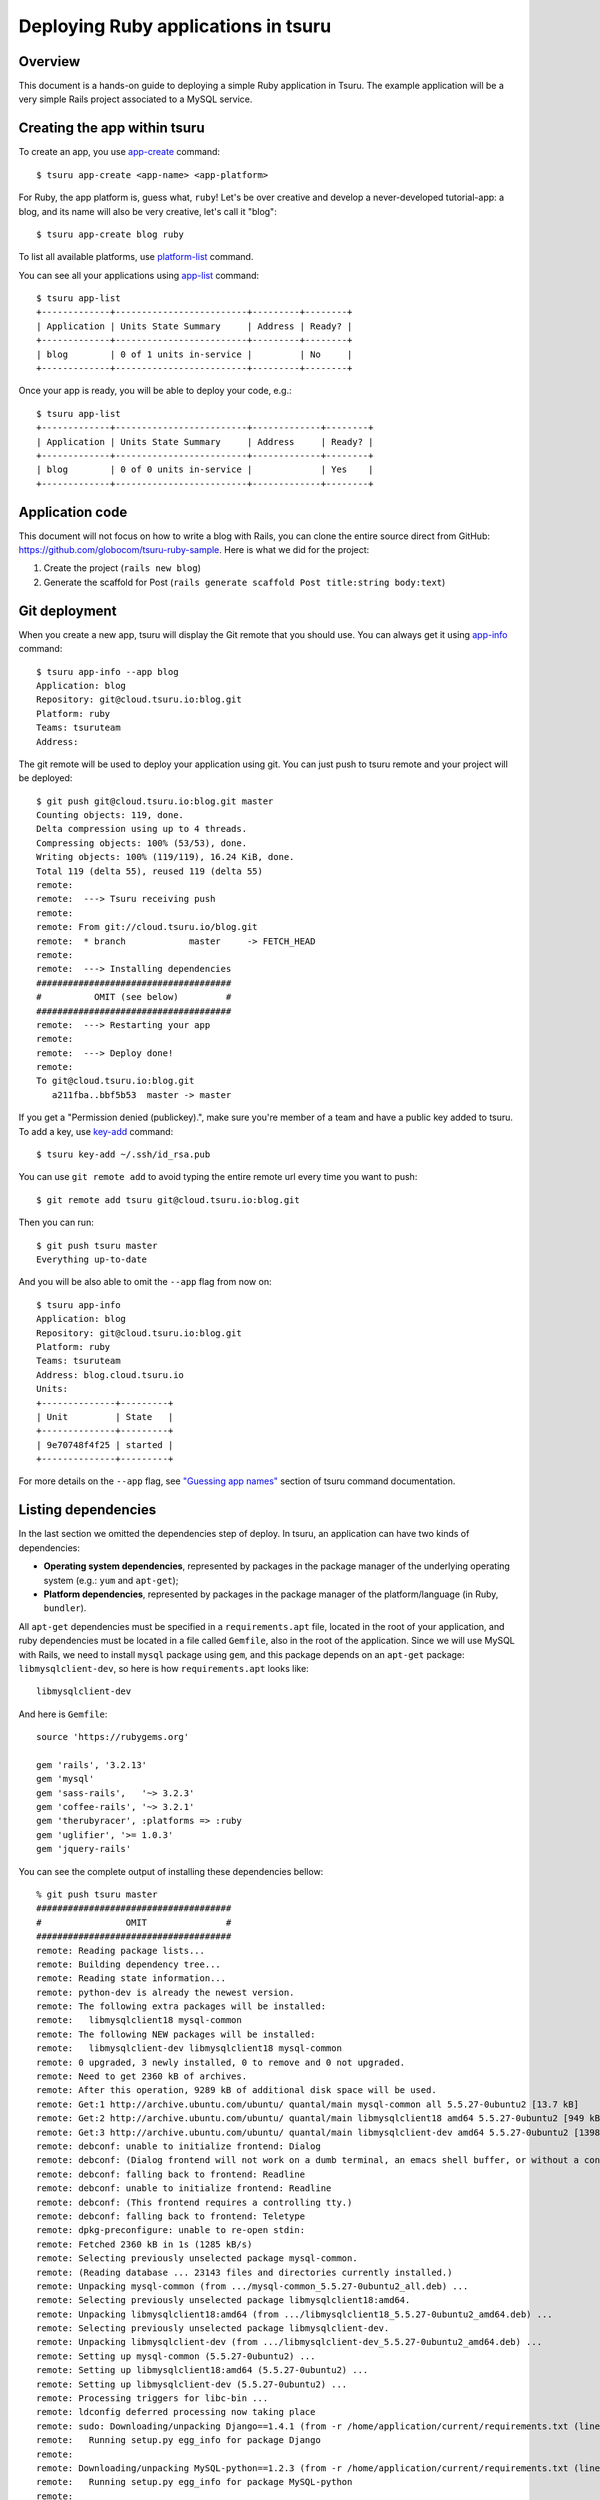 .. Copyright 2013 tsuru authors. All rights reserved.
   Use of this source code is governed by a BSD-style
   license that can be found in the LICENSE file.

++++++++++++++++++++++++++++++++++++
Deploying Ruby applications in tsuru
++++++++++++++++++++++++++++++++++++

Overview
========

This document is a hands-on guide to deploying a simple Ruby application in
Tsuru. The example application will be a very simple Rails project associated
to a MySQL service.

Creating the app within tsuru
=============================

To create an app, you use `app-create
<http://godoc.org/github.com/globocom/tsuru/cmd/tsuru#hdr-Create_an_app>`_
command:

.. highlight:: bash

::

    $ tsuru app-create <app-name> <app-platform>

For Ruby, the app platform is, guess what, ``ruby``! Let's be over creative
and develop a never-developed tutorial-app: a blog, and its name will also be
very creative, let's call it "blog":

.. highlight:: bash

::

    $ tsuru app-create blog ruby

To list all available platforms, use `platform-list
<http://godoc.org/github.com/globocom/tsuru/cmd/tsuru#hdr-Display_the_list_of_available_platforms>`_
command.

You can see all your applications using `app-list
<http://godoc.org/github.com/globocom/tsuru/cmd/tsuru#hdr-List_apps_that_you_have_access_to>`_
command:

.. highlight:: bash

::

    $ tsuru app-list
    +-------------+-------------------------+---------+--------+
    | Application | Units State Summary     | Address | Ready? |
    +-------------+-------------------------+---------+--------+
    | blog        | 0 of 1 units in-service |         | No     |
    +-------------+-------------------------+---------+--------+

Once your app is ready, you will be able to deploy your code, e.g.:

.. highlight:: bash

::

    $ tsuru app-list
    +-------------+-------------------------+-------------+--------+
    | Application | Units State Summary     | Address     | Ready? |
    +-------------+-------------------------+-------------+--------+
    | blog        | 0 of 0 units in-service |             | Yes    |
    +-------------+-------------------------+-------------+--------+

Application code
================

This document will not focus on how to write a blog with Rails, you can clone the
entire source direct from GitHub:
https://github.com/globocom/tsuru-ruby-sample. Here is what we did for the
project:

#. Create the project (``rails new blog``)
#. Generate the scaffold for Post (``rails generate scaffold Post title:string body:text``)

Git deployment
==============

When you create a new app, tsuru will display the Git remote that you should
use. You can always get it using `app-info
<http://godoc.org/github.com/globocom/tsuru/cmd/tsuru#hdr-Display_information_about_an_app>`_
command:

.. highlight:: bash

::

    $ tsuru app-info --app blog
    Application: blog
    Repository: git@cloud.tsuru.io:blog.git
    Platform: ruby
    Teams: tsuruteam
    Address:

The git remote will be used to deploy your application using git. You can just
push to tsuru remote and your project will be deployed:

.. highlight:: bash

::

    $ git push git@cloud.tsuru.io:blog.git master
    Counting objects: 119, done.
    Delta compression using up to 4 threads.
    Compressing objects: 100% (53/53), done.
    Writing objects: 100% (119/119), 16.24 KiB, done.
    Total 119 (delta 55), reused 119 (delta 55)
    remote:
    remote:  ---> Tsuru receiving push
    remote:
    remote: From git://cloud.tsuru.io/blog.git
    remote:  * branch            master     -> FETCH_HEAD
    remote:
    remote:  ---> Installing dependencies
    #####################################
    #          OMIT (see below)         #
    #####################################
    remote:  ---> Restarting your app
    remote:
    remote:  ---> Deploy done!
    remote:
    To git@cloud.tsuru.io:blog.git
       a211fba..bbf5b53  master -> master

If you get a "Permission denied (publickey).", make sure you're member of a
team and have a public key added to tsuru. To add a key, use `key-add
<http://godoc.org/github.com/globocom/tsuru/cmd/tsuru#hdr-Add_SSH_public_key_to_tsuru_s_git_server>`_
command:

.. highlight:: bash

::

    $ tsuru key-add ~/.ssh/id_rsa.pub

You can use ``git remote add`` to avoid typing the entire remote url every time
you want to push:

.. highlight:: bash

::

    $ git remote add tsuru git@cloud.tsuru.io:blog.git

Then you can run:

.. highlight:: bash

::

    $ git push tsuru master
    Everything up-to-date

And you will be also able to omit the ``--app`` flag from now on:

.. highlight:: bash

::

    $ tsuru app-info
    Application: blog
    Repository: git@cloud.tsuru.io:blog.git
    Platform: ruby
    Teams: tsuruteam
    Address: blog.cloud.tsuru.io
    Units:
    +--------------+---------+
    | Unit         | State   |
    +--------------+---------+
    | 9e70748f4f25 | started |
    +--------------+---------+

For more details on the ``--app`` flag, see `"Guessing app names"
<http://godoc.org/github.com/globocom/tsuru/cmd/tsuru#hdr-Guessing_app_names>`_
section of tsuru command documentation.

Listing dependencies
====================

In the last section we omitted the dependencies step of deploy. In tsuru, an
application can have two kinds of dependencies:

* **Operating system dependencies**, represented by packages in the package manager
  of the underlying operating system (e.g.: ``yum`` and ``apt-get``);
* **Platform dependencies**, represented by packages in the package manager of the
  platform/language (in Ruby, ``bundler``).

All ``apt-get`` dependencies must be specified in a ``requirements.apt`` file,
located in the root of your application, and ruby dependencies must be located
in a file called ``Gemfile``, also in the root of the application.
Since we will use MySQL with Rails, we need to install ``mysql``
package using ``gem``, and this package depends on an ``apt-get`` package:
``libmysqlclient-dev``, so here is how ``requirements.apt``
looks like:

.. highlight:: text

::

    libmysqlclient-dev

And here is ``Gemfile``:

.. highlight:: text

::

    source 'https://rubygems.org'

    gem 'rails', '3.2.13'
    gem 'mysql'
    gem 'sass-rails',   '~> 3.2.3'
    gem 'coffee-rails', '~> 3.2.1'
    gem 'therubyracer', :platforms => :ruby
    gem 'uglifier', '>= 1.0.3'
    gem 'jquery-rails'

You can see the complete output of installing these dependencies bellow:

.. highlight:: bash

::

    % git push tsuru master
    #####################################
    #                OMIT               #
    #####################################
    remote: Reading package lists...
    remote: Building dependency tree...
    remote: Reading state information...
    remote: python-dev is already the newest version.
    remote: The following extra packages will be installed:
    remote:   libmysqlclient18 mysql-common
    remote: The following NEW packages will be installed:
    remote:   libmysqlclient-dev libmysqlclient18 mysql-common
    remote: 0 upgraded, 3 newly installed, 0 to remove and 0 not upgraded.
    remote: Need to get 2360 kB of archives.
    remote: After this operation, 9289 kB of additional disk space will be used.
    remote: Get:1 http://archive.ubuntu.com/ubuntu/ quantal/main mysql-common all 5.5.27-0ubuntu2 [13.7 kB]
    remote: Get:2 http://archive.ubuntu.com/ubuntu/ quantal/main libmysqlclient18 amd64 5.5.27-0ubuntu2 [949 kB]
    remote: Get:3 http://archive.ubuntu.com/ubuntu/ quantal/main libmysqlclient-dev amd64 5.5.27-0ubuntu2 [1398 kB]
    remote: debconf: unable to initialize frontend: Dialog
    remote: debconf: (Dialog frontend will not work on a dumb terminal, an emacs shell buffer, or without a controlling terminal.)
    remote: debconf: falling back to frontend: Readline
    remote: debconf: unable to initialize frontend: Readline
    remote: debconf: (This frontend requires a controlling tty.)
    remote: debconf: falling back to frontend: Teletype
    remote: dpkg-preconfigure: unable to re-open stdin:
    remote: Fetched 2360 kB in 1s (1285 kB/s)
    remote: Selecting previously unselected package mysql-common.
    remote: (Reading database ... 23143 files and directories currently installed.)
    remote: Unpacking mysql-common (from .../mysql-common_5.5.27-0ubuntu2_all.deb) ...
    remote: Selecting previously unselected package libmysqlclient18:amd64.
    remote: Unpacking libmysqlclient18:amd64 (from .../libmysqlclient18_5.5.27-0ubuntu2_amd64.deb) ...
    remote: Selecting previously unselected package libmysqlclient-dev.
    remote: Unpacking libmysqlclient-dev (from .../libmysqlclient-dev_5.5.27-0ubuntu2_amd64.deb) ...
    remote: Setting up mysql-common (5.5.27-0ubuntu2) ...
    remote: Setting up libmysqlclient18:amd64 (5.5.27-0ubuntu2) ...
    remote: Setting up libmysqlclient-dev (5.5.27-0ubuntu2) ...
    remote: Processing triggers for libc-bin ...
    remote: ldconfig deferred processing now taking place
    remote: sudo: Downloading/unpacking Django==1.4.1 (from -r /home/application/current/requirements.txt (line 1))
    remote:   Running setup.py egg_info for package Django
    remote:
    remote: Downloading/unpacking MySQL-python==1.2.3 (from -r /home/application/current/requirements.txt (line 2))
    remote:   Running setup.py egg_info for package MySQL-python
    remote:
    remote:     warning: no files found matching 'MANIFEST'
    remote:     warning: no files found matching 'ChangeLog'
    remote:     warning: no files found matching 'GPL'
    remote: Downloading/unpacking South==0.7.6 (from -r /home/application/current/requirements.txt (line 3))
    remote:   Running setup.py egg_info for package South
    remote:
    remote: Installing collected packages: Django, MySQL-python, South
    remote:   Running setup.py install for Django
    remote:     changing mode of build/scripts-2.7/django-admin.py from 644 to 755
    remote:
    remote:     changing mode of /usr/local/bin/django-admin.py to 755
    remote:   Running setup.py install for MySQL-python
    remote:     building '_mysql' extension
    remote:     gcc -pthread -fno-strict-aliasing -DNDEBUG -g -fwrapv -O2 -Wall -Wstrict-prototypes -fPIC -Dversion_info=(1,2,3,'final',0) -D__version__=1.2.3 -I/usr/include/mysql -I/usr/include/python2.7 -c _mysql.c -o build/temp.linux-x86_64-2.7/_mysql.o -DBIG_JOINS=1 -fno-strict-aliasing -g
    remote:     In file included from _mysql.c:36:0:
    remote:     /usr/include/mysql/my_config.h:422:0: warning: "HAVE_WCSCOLL" redefined [enabled by default]
    remote:     In file included from /usr/include/python2.7/Python.h:8:0,
    remote:                      from pymemcompat.h:10,
    remote:                      from _mysql.c:29:
    remote:     /usr/include/python2.7/pyconfig.h:890:0: note: this is the location of the previous definition
    remote:     gcc -pthread -shared -Wl,-O1 -Wl,-Bsymbolic-functions -Wl,-Bsymbolic-functions -Wl,-z,relro build/temp.linux-x86_64-2.7/_mysql.o -L/usr/lib/x86_64-linux-gnu -lmysqlclient_r -lpthread -lz -lm -lrt -ldl -o build/lib.linux-x86_64-2.7/_mysql.so
    remote:
    remote:     warning: no files found matching 'MANIFEST'
    remote:     warning: no files found matching 'ChangeLog'
    remote:     warning: no files found matching 'GPL'
    remote:   Running setup.py install for South
    remote:
    remote: Successfully installed Django MySQL-python South
    remote: Cleaning up...
    #####################################
    #                OMIT               #
    #####################################
    To git@cloud.tsuru.io:blog.git
       a211fba..bbf5b53  master -> master

Running the application
=======================

As you can see, in the deploy output there is a step described as "Restarting
your app". In this step, tsuru will restart your app if it's running, or start
it if it's not. But how does tsuru start an application? That's very simple, it
uses a Procfile (a concept stolen from Foreman). In this Procfile, you describe
how your application should be started. Here is how the Procfile should look like:

.. highlight:: text

::

    web: bundle exec rails server -p 8888 -e production

Now that we commit the file and push the changes to tsuru git server, running
another deploy:

.. highlight:: bash

::

    $ git add Procfile
    $ git commit -m "Procfile: added file"
    $ git push tsuru master
    Counting objects: 5, done.
    Delta compression using up to 4 threads.
    Compressing objects: 100% (2/2), done.
    Writing objects: 100% (3/3), 326 bytes, done.
    Total 3 (delta 1), reused 0 (delta 0)
    remote:
    remote:  ---> Tsuru receiving push
    remote:
    remote:  ---> Installing dependencies
    remote: Reading package lists...
    remote: Building dependency tree...
    remote: Reading state information...
    remote: python-dev is already the newest version.
    remote: libmysqlclient-dev is already the newest version.
    remote: 0 upgraded, 0 newly installed, 0 to remove and 1 not upgraded.
    remote: Requirement already satisfied (use --upgrade to upgrade): Django==1.4.1 in /usr/local/lib/python2.7/dist-packages (from -r /home/application/current/requirements.txt (line 1))
    remote: Requirement already satisfied (use --upgrade to upgrade): MySQL-python==1.2.3 in /usr/local/lib/python2.7/dist-packages (from -r /home/application/current/requirements.txt (line 2))
    remote: Requirement already satisfied (use --upgrade to upgrade): South==0.7.6 in /usr/local/lib/python2.7/dist-packages (from -r /home/application/current/requirements.txt (line 3))
    remote: Cleaning up...
    remote:
    remote:  ---> Restarting your app
    remote: /var/lib/tsuru/hooks/start: line 13: gunicorn: command not found
    remote:
    remote:  ---> Deploy done!
    remote:
    To git@cloud.tsuru.io:blog.git
       81e884e..530c528  master -> master

Now that the app is deployed, you can access it from your browser, getting the
IP or host listed in ``app-list`` and opening it. For example,
in the list below:

::

    $ tsuru app-list
    +-------------+-------------------------+---------------------+--------+
    | Application | Units State Summary     | Address             | Ready? |
    +-------------+-------------------------+---------------------+--------+
    | blog        | 1 of 1 units in-service | blog.cloud.tsuru.io | Yes    |
    +-------------+-------------------------+---------------------+--------+


We can access the admin of the app in the URL http://blog.cloud.tsuru.io/posts/.

Using services
==============

Now that your app is running, we can accesss the application in the browser,
but we get an error: `"Can't connect to local MySQL server through socket
'/var/run/mysqld/mysqld.sock' (2)"`. This error means that we can't connect to
MySQL on localhost. That's because we should not connect to MySQL on localhost,
we must use a service. The service workflow can be resumed to two steps:

#. Create a service instance
#. Bind the service instance to the app

But how can I see what services are available? Easy! Use `service-list
<http://godoc.org/github.com/globocom/tsuru/cmd/tsuru#hdr-List_available_services_and_instances>`_
command:

.. highlight:: bash

::

    $ tsuru service-list
    +----------------+-----------+
    | Services       | Instances |
    +----------------+-----------+
    | elastic-search |           |
    | mysql          |           |
    +----------------+-----------+

The output from ``service-list`` above says that there are two available
services: "elastic-search" and "mysql", and none instances. To create our MySQL
instance, we should run the `service-add
<http://godoc.org/github.com/globocom/tsuru/cmd/tsuru#hdr-Create_a_new_service_instance>`_
command:

.. highlight:: bash

::

    $ tsuru service-add mysql blogsql
    Service successfully added.

Now, if we run ``service-list`` again, we will see our new service instance in
the list:

.. highlight:: bash

::

    $ tsuru service-list
    +----------------+-----------+
    | Services       | Instances |
    +----------------+-----------+
    | elastic-search |           |
    | mysql          | blogsql   |
    +----------------+-----------+

To bind the service instance to the application, we use the `bind
<http://godoc.org/github.com/globocom/tsuru/cmd/tsuru#hdr-Bind_an_application_to_a_service_instance>`_
command:

.. highlight:: bash

::

    $ tsuru bind blogsql
    Instance blogsql is now bound to the app blog.

    The following environment variables are now available for use in your app:

    - MYSQL_PORT
    - MYSQL_PASSWORD
    - MYSQL_USER
    - MYSQL_HOST
    - MYSQL_DATABASE_NAME

    For more details, please check the documentation for the service, using service-doc command.

As you can see from bind output, we use environment variable to connect to the
MySQL server. Next step is update ``conf/database.yml`` to use these variables to
connect in the database:

.. highlight:: yaml

::

    production:
      adapter: mysql
      encoding: utf8
      database: <%= ENV["MYSQL_DATABASE_NAME"] %>
      pool: 5
      username: <%= ENV["MYSQL_USER"] %>
      password: <%= ENV["MYSQL_PASSWORD"] %>
      host: <%= ENV["MYSQL_HOST"] %>

Now let's commit it and run another deploy:

.. highlight:: bash

::

    $ git add conf/database.yml
    $ git commit -m "database.yml: using environment variables to connect to MySQL"
    $ git push tsuru master
    Counting objects: 7, done.
    Delta compression using up to 4 threads.
    Compressing objects: 100% (4/4), done.
    Writing objects: 100% (4/4), 535 bytes, done.
    Total 4 (delta 3), reused 0 (delta 0)
    remote:
    remote:  ---> Tsuru receiving push
    remote:
    remote:  ---> Installing dependencies
    #####################################
    #               OMIT                #
    #####################################
    remote:
    remote:  ---> Restarting your app
    remote:
    remote:  ---> Deploy done!
    remote:
    To git@cloud.tsuru.io:blog.git
       ab4e706..a780de9  master -> master

Now if we try to access the admin again, we will get another error: `"Table
'blogsql.django_session' doesn't exist"`. Well, that means that we have access
to the database, so bind worked, but we did not set up the database yet. We
need to run ``rake db:migrate`` in the remote server. We can use `run
<http://godoc.org/github.com/globocom/tsuru/cmd/tsuru#hdr-Run_an_arbitrary_command_in_the_app_machine>`_
command to execute commands in the machine, so for running ``rake db:migrate`` we could
write:

.. highlight:: bash

::

    $ tsuru run -- RAILS_ENV=production bundle exec rake db:migrate
    Syncing...
    Installing custom SQL ...
    Installing indexes ...
    Installed 0 object(s) from 0 fixture(s)

Deployment hooks
================

It would be boring to manually run ``syncdb`` and/or ``migrate`` after every
deployment. So we can configure an automatic hook to always run before or after
the app restarts.

Tsuru parses a file called ``app.yaml`` and runs ``pre-restart`` and
``post-restart`` hooks. As the extension suggests, this is a YAML file, that
contains a list of commands that should run in pre-restart and post-restart
hooks. Here is our example of app.yaml:

.. highlight:: yaml

::

    hooks:
      post-restart:
        - python manage.py syncdb --noinput
        - python manage.py migrate

It should be located in the root of the project. Let's commit and deploy it:

.. highlight:: bash

::

    $ git add app.yaml
    $ git commit -m "app.yaml: added file"
    $ git push tsuru master
    Counting objects: 4, done.
    Delta compression using up to 4 threads.
    Compressing objects: 100% (3/3), done.
    Writing objects: 100% (3/3), 338 bytes, done.
    Total 3 (delta 1), reused 0 (delta 0)
    remote:
    remote:  ---> Tsuru receiving push
    remote:
    remote:  ---> Installing dependencies
    remote: Reading package lists...
    remote: Building dependency tree...
    remote: Reading state information...
    remote: python-dev is already the newest version.
    remote: libmysqlclient-dev is already the newest version.
    remote: 0 upgraded, 0 newly installed, 0 to remove and 15 not upgraded.
    remote: Requirement already satisfied (use --upgrade to upgrade): Django==1.4.1 in /usr/local/lib/python2.7/dist-packages (from -r /home/application/current/requirements.txt (line 1))
    remote: Requirement already satisfied (use --upgrade to upgrade): MySQL-python==1.2.3 in /usr/local/lib/python2.7/dist-packages (from -r /home/application/current/requirements.txt (line 2))
    remote: Requirement already satisfied (use --upgrade to upgrade): South==0.7.6 in /usr/local/lib/python2.7/dist-packages (from -r /home/application/current/requirements.txt (line 3))
    remote: Requirement already satisfied (use --upgrade to upgrade): gunicorn==0.14.6 in /usr/local/lib/python2.7/dist-packages (from -r /home/application/current/requirements.txt (line 4))
    remote: Cleaning up...
    remote:
    remote:  ---> Restarting your app
    remote:
    remote:  ---> Running post-restart
    remote:
    remote:  ---> Deploy done!
    remote:
    To git@cloud.tsuru.io:blog.git
       a780de9..1b675b8  master -> master

It's done! Now we have a Django project deployed on tsuru, using a MySQL
service.

Going further
=============

For more information, you can dig into `tsuru docs <http://docs.tsuru.io>`_, or
read `complete instructions of use for the tsuru command
<http://godoc.org/github.com/globocom/tsuru/cmd/tsuru>`_.

